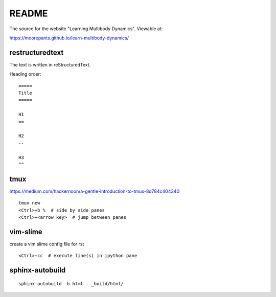 ======
README
======

The source for the website "Learning Multibody Dynamics". Viewable at:

https://moorepants.github.io/learn-multibody-dynamics/

restructuredtext
================

The text is written in reStructuredText.

Heading order::

   =====
   Title
   =====

   H1
   ==

   H2
   --

   H3
   ^^

tmux
====

https://medium.com/hackernoon/a-gentle-introduction-to-tmux-8d784c404340

::

   tmux new
   <Ctrl>+b %  # side by side panes
   <Ctrl>+<arrow key>  # jump between panes

vim-slime
=========

create a vim slime config file for rst

::

   <Ctrl>+cc  # execute line(s) in ipython pane

sphinx-autobuild
================

::

   sphinx-autobuild -b html . _build/html/
